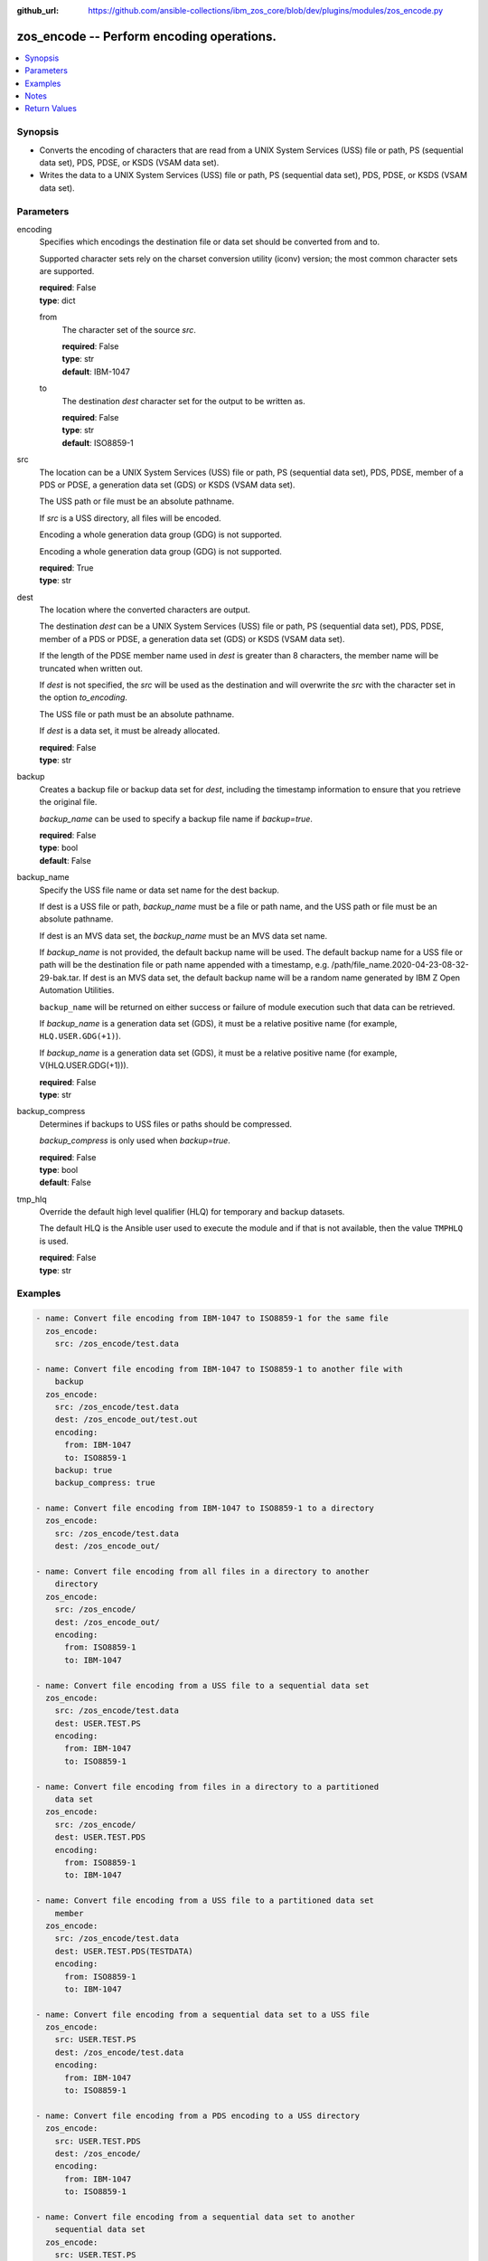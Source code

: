
:github_url: https://github.com/ansible-collections/ibm_zos_core/blob/dev/plugins/modules/zos_encode.py

.. _zos_encode_module:


zos_encode -- Perform encoding operations.
==========================================



.. contents::
   :local:
   :depth: 1


Synopsis
--------
- Converts the encoding of characters that are read from a UNIX System Services (USS) file or path, PS (sequential data set), PDS, PDSE, or KSDS (VSAM data set).
- Writes the data to a UNIX System Services (USS) file or path, PS (sequential data set), PDS, PDSE, or KSDS (VSAM data set).





Parameters
----------


encoding
  Specifies which encodings the destination file or data set should be converted from and to.

  Supported character sets rely on the charset conversion utility (iconv) version; the most common character sets are supported.

  | **required**: False
  | **type**: dict


  from
    The character set of the source \ :emphasis:`src`\ .

    | **required**: False
    | **type**: str
    | **default**: IBM-1047


  to
    The destination \ :emphasis:`dest`\  character set for the output to be written as.

    | **required**: False
    | **type**: str
    | **default**: ISO8859-1



src
  The location can be a UNIX System Services (USS) file or path, PS (sequential data set), PDS, PDSE, member of a PDS or PDSE, a generation data set (GDS) or KSDS (VSAM data set).

  The USS path or file must be an absolute pathname.

  If \ :emphasis:`src`\  is a USS directory, all files will be encoded.

  Encoding a whole generation data group (GDG) is not supported.

  Encoding a whole generation data group (GDG) is not supported.

  | **required**: True
  | **type**: str


dest
  The location where the converted characters are output.

  The destination *dest* can be a UNIX System Services (USS) file or path, PS (sequential data set), PDS, PDSE, member of a PDS or PDSE, a generation data set (GDS) or KSDS (VSAM data set).

  If the length of the PDSE member name used in \ :emphasis:`dest`\  is greater than 8 characters, the member name will be truncated when written out.

  If \ :emphasis:`dest`\  is not specified, the \ :emphasis:`src`\  will be used as the destination and will overwrite the \ :emphasis:`src`\  with the character set in the option \ :emphasis:`to\_encoding`\ .

  The USS file or path must be an absolute pathname.

  If *dest* is a data set, it must be already allocated.

  | **required**: False
  | **type**: str


backup
  Creates a backup file or backup data set for \ :emphasis:`dest`\ , including the timestamp information to ensure that you retrieve the original file.

  \ :emphasis:`backup\_name`\  can be used to specify a backup file name if \ :emphasis:`backup=true`\ .

  | **required**: False
  | **type**: bool
  | **default**: False


backup_name
  Specify the USS file name or data set name for the dest backup.

  If dest is a USS file or path, \ :emphasis:`backup\_name`\  must be a file or path name, and the USS path or file must be an absolute pathname.

  If dest is an MVS data set, the \ :emphasis:`backup\_name`\  must be an MVS data set name.

  If \ :emphasis:`backup\_name`\  is not provided, the default backup name will be used. The default backup name for a USS file or path will be the destination file or path name appended with a timestamp, e.g. /path/file\_name.2020-04-23-08-32-29-bak.tar. If dest is an MVS data set, the default backup name will be a random name generated by IBM Z Open Automation Utilities.

  \ :literal:`backup\_name`\  will be returned on either success or failure of module execution such that data can be retrieved.

  If \ :emphasis:`backup\_name`\  is a generation data set (GDS), it must be a relative positive name (for example, \ :literal:`HLQ.USER.GDG(+1)`\ ).

  If *backup_name* is a generation data set (GDS), it must be a relative positive name (for example, V(HLQ.USER.GDG(+1\))).

  | **required**: False
  | **type**: str


backup_compress
  Determines if backups to USS files or paths should be compressed.

  \ :emphasis:`backup\_compress`\  is only used when \ :emphasis:`backup=true`\ .

  | **required**: False
  | **type**: bool
  | **default**: False


tmp_hlq
  Override the default high level qualifier (HLQ) for temporary and backup datasets.

  The default HLQ is the Ansible user used to execute the module and if that is not available, then the value \ :literal:`TMPHLQ`\  is used.

  | **required**: False
  | **type**: str




Examples
--------

.. code-block:: yaml+jinja

   
   - name: Convert file encoding from IBM-1047 to ISO8859-1 for the same file
     zos_encode:
       src: /zos_encode/test.data

   - name: Convert file encoding from IBM-1047 to ISO8859-1 to another file with
       backup
     zos_encode:
       src: /zos_encode/test.data
       dest: /zos_encode_out/test.out
       encoding:
         from: IBM-1047
         to: ISO8859-1
       backup: true
       backup_compress: true

   - name: Convert file encoding from IBM-1047 to ISO8859-1 to a directory
     zos_encode:
       src: /zos_encode/test.data
       dest: /zos_encode_out/

   - name: Convert file encoding from all files in a directory to another
       directory
     zos_encode:
       src: /zos_encode/
       dest: /zos_encode_out/
       encoding:
         from: ISO8859-1
         to: IBM-1047

   - name: Convert file encoding from a USS file to a sequential data set
     zos_encode:
       src: /zos_encode/test.data
       dest: USER.TEST.PS
       encoding:
         from: IBM-1047
         to: ISO8859-1

   - name: Convert file encoding from files in a directory to a partitioned
       data set
     zos_encode:
       src: /zos_encode/
       dest: USER.TEST.PDS
       encoding:
         from: ISO8859-1
         to: IBM-1047

   - name: Convert file encoding from a USS file to a partitioned data set
       member
     zos_encode:
       src: /zos_encode/test.data
       dest: USER.TEST.PDS(TESTDATA)
       encoding:
         from: ISO8859-1
         to: IBM-1047

   - name: Convert file encoding from a sequential data set to a USS file
     zos_encode:
       src: USER.TEST.PS
       dest: /zos_encode/test.data
       encoding:
         from: IBM-1047
         to: ISO8859-1

   - name: Convert file encoding from a PDS encoding to a USS directory
     zos_encode:
       src: USER.TEST.PDS
       dest: /zos_encode/
       encoding:
         from: IBM-1047
         to: ISO8859-1

   - name: Convert file encoding from a sequential data set to another
       sequential data set
     zos_encode:
       src: USER.TEST.PS
       dest: USER.TEST1.PS
       encoding:
         from: IBM-1047
         to: ISO8859-1

   - name: Convert file encoding from a sequential data set to a
       partitioned data set (extended) member
     zos_encode:
       src: USER.TEST.PS
       dest: USER.TEST1.PDS(TESTDATA)
       encoding:
         from: IBM-1047
         to: ISO8859-1

   - name: Convert file encoding from a USS file to a VSAM data set
     zos_encode:
       src: /zos_encode/test.data
       dest: USER.TEST.VS
       encoding:
         from: ISO8859-1
         to: IBM-1047

   - name: Convert file encoding from a VSAM data set to a USS file
     zos_encode:
       src: USER.TEST.VS
       dest: /zos_encode/test.data
       encoding:
         from: IBM-1047
         to: ISO8859-1

   - name: Convert file encoding from a VSAM data set to a sequential
       data set
     zos_encode:
       src: USER.TEST.VS
       dest: USER.TEST.PS
       encoding:
         from: IBM-1047
         to: ISO8859-1

   - name: Convert file encoding from a sequential data set a VSAM data set
     zos_encode:
       src: USER.TEST.PS
       dest: USER.TEST.VS
       encoding:
         from: ISO8859-1
         to: IBM-1047

   - name: Convert file encoding from a USS file to a generation data set
     zos_encode:
       src: /zos_encode/test.data
       dest: USER.TEST.GDG(0)
       encoding:
         from: ISO8859-1
         to: IBM-1047

   - name: Convert file encoding from a USS file to a data set while using a GDG for backup
     zos_encode:
       src: /zos_encode/test.data
       dest: USER.TEST.PS
       encoding:
         from: ISO8859-1
         to: IBM-1047
       backup: true
       backup_name: USER.BACKUP.GDG(+1)



Notes
-----

.. note::
   It is the playbook author or user's responsibility to avoid files that should not be encoded, such as binary files. A user is described as the remote user, configured either for the playbook or playbook tasks, who can also obtain escalated privileges to execute as root or another user.

   All data sets are always assumed to be cataloged. If an uncataloged data set needs to be encoded, it should be cataloged first.

   For supported character sets used to encode data, refer to the \ `documentation <https://ibm.github.io/z_ansible_collections_doc/ibm_zos_core/docs/source/resources/character_set.html>`__\ .







Return Values
-------------


src
  The location of the input characters identified in option \ :emphasis:`src`\ .

  | **returned**: always
  | **type**: str

dest
  The name of the output file or data set. If dest is a USS file or path and the status has been changed in the conversion, the file status will also be returned.

  | **returned**: always
  | **type**: str

backup_name
  Name of the backup file created.

  | **returned**: changed and if backup=yes
  | **type**: str
  | **sample**: /path/file_name.2020-04-23-08-32-29-bak.tar

